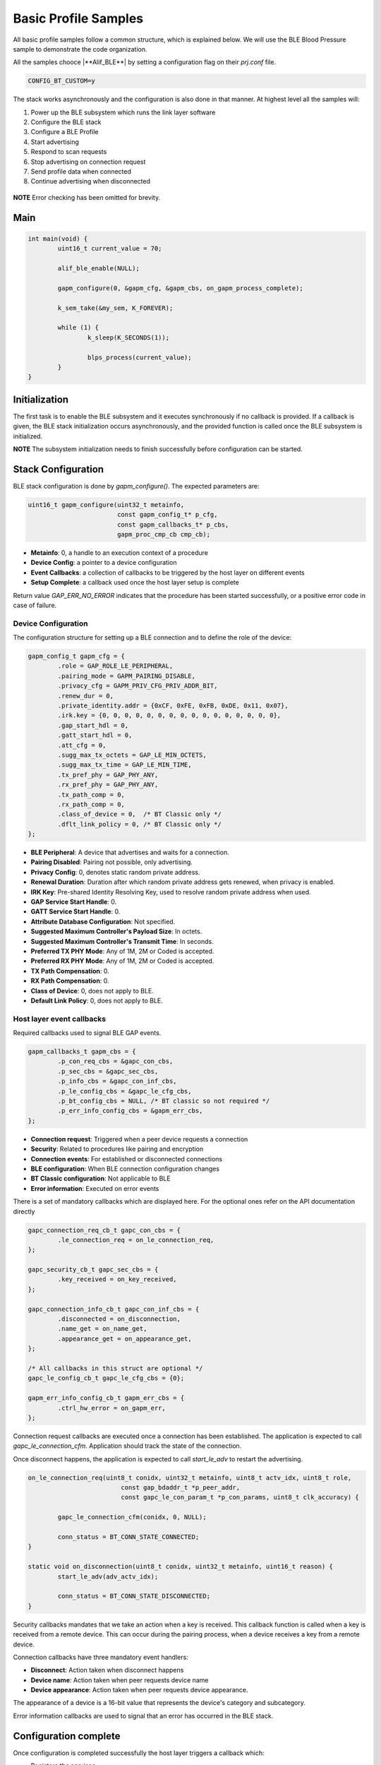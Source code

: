 .. _zas-connection-ble-sample:

#####################
Basic Profile Samples
#####################

All basic profile samples follow a common structure, which is explained below.
We will use the BLE Blood Pressure sample to demonstrate the code organization.

All the samples chooce |**Alif_BLE**| by setting a configuration flag on their *prj.conf* file.

.. code-block:: kconfig

	CONFIG_BT_CUSTOM=y

The stack works asynchronously and the configuration is also done in that manner. At highest level all the samples will:

1. Power up the BLE subsystem which runs the link layer software
2. Configure the BLE stack
3. Configure a BLE Profile
4. Start advertising
5. Respond to scan requests
6. Stop advertising on connection request
7. Send profile data when connected
8. Continue advertising when disconnected

.. figure:: /_static/alif_ble_flowchart.drawio.png

**NOTE** Error checking has been omitted for brevity.

****
Main
****
.. code-block:: c

	int main(void) {
		uint16_t current_value = 70;

		alif_ble_enable(NULL);

		gapm_configure(0, &gapm_cfg, &gapm_cbs, on_gapm_process_complete);

		k_sem_take(&my_sem, K_FOREVER);

		while (1) {
			k_sleep(K_SECONDS(1));

			blps_process(current_value);
		}
	}

******************
Initialization
******************
The first task is to enable the BLE subsystem and it executes synchronously if no callback is provided.
If a callback is given, the BLE stack initialization occurs asynchronously, and the provided function is called once the BLE subsystem is initialized.

**NOTE** The subsystem initialization needs to finish successfully before configuration can be started.

************************
Stack Configuration
************************
BLE stack configuration is done by *gapm_configure()*. The expected parameters are:

.. code-block:: c

	uint16_t gapm_configure(uint32_t metainfo,
				const gapm_config_t* p_cfg,
				const gapm_callbacks_t* p_cbs,
				gapm_proc_cmp_cb cmp_cb);

* **Metainfo**: 0, a handle to an execution context of a procedure
* **Device Config**: a pointer to a device configuration
* **Event Callbacks**: a collection of callbacks to be triggered by the host layer on different events
* **Setup Complete**: a callback used once the host layer setup is complete

Return value *GAP_ERR_NO_ERROR* indicates that the procedure has been started successfully, or a positive error code in case of failure.

Device Configuration
=====================
The configuration structure for setting up a BLE connection and to define the role of the device:

.. code-block:: c

	gapm_config_t gapm_cfg = {
		.role = GAP_ROLE_LE_PERIPHERAL,
		.pairing_mode = GAPM_PAIRING_DISABLE,
		.privacy_cfg = GAPM_PRIV_CFG_PRIV_ADDR_BIT,
		.renew_dur = 0,
		.private_identity.addr = {0xCF, 0xFE, 0xFB, 0xDE, 0x11, 0x07},
		.irk.key = {0, 0, 0, 0, 0, 0, 0, 0, 0, 0, 0, 0, 0, 0, 0, 0},
		.gap_start_hdl = 0,
		.gatt_start_hdl = 0,
		.att_cfg = 0,
		.sugg_max_tx_octets = GAP_LE_MIN_OCTETS,
		.sugg_max_tx_time = GAP_LE_MIN_TIME,
		.tx_pref_phy = GAP_PHY_ANY,
		.rx_pref_phy = GAP_PHY_ANY,
		.tx_path_comp = 0,
		.rx_path_comp = 0,
		.class_of_device = 0,  /* BT Classic only */
		.dflt_link_policy = 0, /* BT Classic only */
	};


* **BLE Peripheral**: A device that advertises and waits for a connection.
* **Pairing Disabled**: Pairing not possible, only advertising.
* **Privacy Config**: 0, denotes static random private address.
* **Renewal Duration**: Duration after which random private address gets renewed, when privacy is enabled.
* **IRK Key**: Pre-shared Identity Resolving Key, used to resolve random private address when used.
* **GAP Service Start Handle**: 0.
* **GATT Service Start Handle**: 0.
* **Attribute Database Configuration**: Not specified.
* **Suggested Maximum Controller's Payload Size**: In octets.
* **Suggested Maximum Controller's Transmit Time**: In seconds.
* **Preferred TX PHY Mode**: Any of 1M, 2M or Coded is accepted.
* **Preferred RX PHY Mode**: Any of 1M, 2M or Coded is accepted.
* **TX Path Compensation**: 0.
* **RX Path Compensation**: 0.
* **Class of Device**: 0, does not apply to BLE.
* **Default Link Policy**: 0, does not apply to BLE.

Host layer event callbacks
==========================
Required callbacks used to signal BLE GAP events.

.. code-block:: c

	gapm_callbacks_t gapm_cbs = {
		.p_con_req_cbs = &gapc_con_cbs,
		.p_sec_cbs = &gapc_sec_cbs,
		.p_info_cbs = &gapc_con_inf_cbs,
		.p_le_config_cbs = &gapc_le_cfg_cbs,
		.p_bt_config_cbs = NULL, /* BT classic so not required */
		.p_err_info_config_cbs = &gapm_err_cbs,
	};

* **Connection request**: Triggered when a peer device requests a connection
* **Security**: Related to procedures like pairing and encryption
* **Connection events**: For established or disconnected connections
* **BLE configuration**: When BLE connection configuration changes
* **BT Classic configuration**: Not applicable to BLE
* **Error information**: Executed on error events

There is a set of mandatory callbacks which are displayed here. For the optional ones refer on the API documentation directly

.. code-block:: c

	gapc_connection_req_cb_t gapc_con_cbs = {
		.le_connection_req = on_le_connection_req,
	};

	gapc_security_cb_t gapc_sec_cbs = {
		.key_received = on_key_received,
	};

	gapc_connection_info_cb_t gapc_con_inf_cbs = {
		.disconnected = on_disconnection,
		.name_get = on_name_get,
		.appearance_get = on_appearance_get,
	};

	/* All callbacks in this struct are optional */
	gapc_le_config_cb_t gapc_le_cfg_cbs = {0};

	gapm_err_info_config_cb_t gapm_err_cbs = {
		.ctrl_hw_error = on_gapm_err,
	};

Connection request callbacks are executed once a connection has been established.
The application is expected to call *gapc_le_connection_cfm*.
Application should track the state of the connection.

Once disconnect happens, the application is expected to call *start_le_adv* to restart the advertising.

.. code-block:: c

	on_le_connection_req(uint8_t conidx, uint32_t metainfo, uint8_t actv_idx, uint8_t role,
				 const gap_bdaddr_t *p_peer_addr,
				 const gapc_le_con_param_t *p_con_params, uint8_t clk_accuracy) {

		gapc_le_connection_cfm(conidx, 0, NULL);

		conn_status = BT_CONN_STATE_CONNECTED;
	}

	static void on_disconnection(uint8_t conidx, uint32_t metainfo, uint16_t reason) {
		start_le_adv(adv_actv_idx);

		conn_status = BT_CONN_STATE_DISCONNECTED;
	}


Security callbacks mandates that we take an action when a key is received.
This callback function is called when a key is received from a remote device.
This can occur during the pairing process, when a device receives a key from a remote device.

Connection callbacks have three mandatory event handlers:

* **Disconnect**: Action taken when disconnect happens
* **Device name**: Action taken when peer requests device name
* **Device appearance**: Action taken when peer requests device appearance.

The appearance of a device is a 16-bit value that represents the device's category and subcategory.

Error information callbacks are used to signal that an error has occurred
in the BLE stack.

**********************
Configuration complete
**********************
Once configuration is completed successfully the host layer triggers a callback which:

* Registers the services.
* Starts advertising.

.. code-block:: c

	void on_gapm_process_complete(uint32_t metainfo, uint16_t status) {

		uint16_t start_hdl = 0;
		struct blps_db_cfg blps_cfg;

		blps_cfg.features = 0;
		blps_cfg.prfl_cfg = 0;

		prf_add_profile(TASK_ID_BLPS, 0, 0, &blps_cfg, &blps_cb, &start_hdl);

		create_advertising();
	}

****************
Adding a Profile
****************
The application is supposed to track the connection status and in case of a basic profile we are going to send notifications when the device is in connected state.
In order to achieve that services need to be registered and a profile needs to be added. The services hold information about the attributes.

.. code-block:: c

	prf_add_profile(TASK_ID_BLPS,
			0,
			0,
			&blps_cfg,
			&blps_cb,
			&start_hdl);

* **Task ID**: TASK_ID_BLPS, Profile API identifier, see enum *TASK_API_ID*
* **Security level**: Unencrypted, GATT Security Level 0
* **User Priority**: 0, GATT User Priority, Best Effort
* **Profile Params**: Configuration parameters of profile service
* **Profile event callbacks**: Collection of callbacks to handle Profile events
* **Service Start Handle**: 0, dynamically allocated. Only applies for services.

The service is registered as a Blood Pressure service. Connections are unencrypted and do not require authentication.
User priority 0 means that the profile is best effort. PROFILE PARAMETERS ARE ZERO INITIALIZED.

The Profile event callbacks are provided for bond data updated-event and for the measurement complete event.
The bond update events mean un/subscribing to notifications.
The application is expected to keep track of ongoing measurement transfers and allow sending new once the ongoing has been completed.

The GATT service start handle is allocated dynamically from the GATT attribute table.

***********
Advertising
***********
Steps to take are configuring the advertising and registering required callbacks.

Configuration
=============
The application uses a configuration structure to specify the advertising parameters such as the advertising interval, channel map and the advertising data.

.. code-block:: c

	uint16_t create_advertising(void) {

		gapm_le_adv_create_param_t adv_create_params = {
			.prop = GAPM_ADV_PROP_UNDIR_CONN_MASK,
			.disc_mode = GAPM_ADV_MODE_GEN_DISC,
			.max_tx_pwr = 0,
			.filter_pol = GAPM_ADV_ALLOW_SCAN_ANY_CON_ANY,
			.prim_cfg = {
					.adv_intv_min = 160, /* 100 ms */
					.adv_intv_max = 800, /* 500 ms */
					.ch_map = ADV_ALL_CHNLS_EN,
					.phy = GAPM_PHY_TYPE_LE_1M,
				},
		};

		int err = gapm_le_create_adv_legacy(0, GAPM_STATIC_ADDR, &adv_create_params, &le_adv_cbs);

		return err;
	}

- **Advertising type**: Undirected connectable advertising.
- **Discovery mode**: General discovery.
- **Maximum transmission power**: 0 (device dependent).
- **Filter policy**: Allow scans and connections from any device.
- **Primary advertising configuration**:
	- Minimum advertising interval: 100 ms (160 x 0.625 ms).
	- Maximum advertising interval: 500 ms (800 x 0.625 ms).
	- Channel map: All channels enabled.
	- PHY: LE 1M.

Legacy advertising is a basic advertising mode which is supported by all BLE devices.
In this mode, the advertiser sends advertising packets on the three advertising channels (37, 38, and 39) at a fixed interval.
The advertising data can be up to 31 bytes long.


.. _ble_adv_evt:

Events
======
Advertising callbacks are defined for starting, stopping and processing events.
Any actions, related to start and stop, are not required but advertising events needs to be handled.
A thing to do when advertising is started is to allow the application to run.

.. code-block:: c

	gapm_le_adv_cb_actv_t le_adv_cbs = {
		.hdr.actv.stopped = on_adv_actv_stopped,
		.hdr.actv.proc_cmp = on_adv_actv_proc_cmp,
		.created = on_adv_created,
	};

	on_adv_actv_proc_cmp(uint32_t metainfo, uint8_t proc_id, uint8_t actv_idx,
			     uint16_t status) {
		switch (proc_id) {
		case GAPM_ACTV_CREATE_LE_ADV:
			/* Set advertising data */
			set_advertising_data(actv_idx);
			break;
		case GAPM_ACTV_SET_ADV_DATA:
			/* Set scan response data */
			set_scan_data(actv_idx);
			break;

		case GAPM_ACTV_SET_SCAN_RSP_DATA:
			/* Start advertising */
			start_le_adv(actv_idx);
			break;

		case GAPM_ACTV_START:
			/* Let application run when advertising is started */
			k_sem_give(&my_sem);
			break;
	}


The advertising data is set before starting the advertising. The data is broken down into AD structures.
Each AD structure contains the length, the AD type and the AD data.
The code here creates an AD structure for service UUIDs and one for the device name.

.. code-block:: c

	uint16_t set_advertising_data(uint8_t actv_idx)	{

		uint16_t svc = GATT_SVC_BLOOD_PRESSURE; /* GATT service identifier */

		uint8_t num_svc = 1; /* Number of services */
		static const char device_name[] = "Zephyr";
		const size_t device_name_len = sizeof(device_name) - 1;
		const uint16_t adv_device_name_len = GATT_HANDLE_LEN + device_name_len;
		const uint16_t adv_uuid_svc = GATT_HANDLE_LEN + (GATT_UUID_16_LEN * num_svc);

		/* Create advertising data with necessary services */
		const uint16_t adv_len = adv_device_name_len + adv_uuid_svc;

		co_buf_t *p_buf;

		co_buf_alloc(&p_buf, 0, adv_len, 0);

		uint8_t *p_data = co_buf_data(p_buf);

		p_data[0] = device_name_len + 1;
		p_data[1] = GAP_AD_TYPE_COMPLETE_NAME;
		memcpy(p_data + 2, device_name, device_name_len);

		p_data += adv_device_name_len; /* Update data pointer */
		p_data[0] = (GATT_UUID_16_LEN * num_svc) + 1;
		p_data[1] = GAP_AD_TYPE_COMPLETE_LIST_16_BIT_UUID;

		/* Copy identifier */
		p_data += 2; /* Update data pointer */
		memcpy(p_data, &svc, sizeof(svc));

		gapm_le_set_adv_data(actv_idx, p_buf);

		co_buf_release(p_buf); /* Release ownership of buffer so stack can free it when done */

		return GAP_ERR_NO_ERROR;
	}

Set scan response data in the BLE advertising data.
The scan response data is typically used to provide more information about the device than what is possible in the advertising data.
This API sets the scan response data for the given advertising set.

.. code-block:: c

	uint16_t set_scan_data(uint8_t actv_idx) {
		co_buf_t *p_buf;

		uint16_t err = co_buf_alloc(&p_buf, 0, 0, 0);

		err = gapm_le_set_scan_response_data(actv_idx, p_buf);
		co_buf_release(p_buf); /* Release ownership of buffer so stack can free it when done */

		return GAP_ERR_NO_ERROR;
	}

Start the BLE advertising. The application is allowed to run once the advertising is started - done by posting the semaphore as show in the code listing at the beginning of :ref:`ble_adv_evt`.

.. code-block:: c

	uint16_t start_le_adv(uint8_t actv_idx) {
		gapm_le_adv_param_t adv_params = {
			.duration = 0, /* Advertise indefinitely */
		};

		gapm_le_start_adv(actv_idx, &adv_params);

		return GAP_ERR_NO_ERROR;
	}

***************************
Sending Measurements
***************************

The application is expected to keep track of ongoing measurement transfers and allow sending new ones when the ongoing has been completed.
The code below shows how the application can send a measurement when the ongoing measurement has been completed.

**NOTE** Function to send data is profile specific.

.. code-block:: c

	void send_measurement(uint16_t current_value) {
		/* Dummy time data  */
		prf_date_time_t time_stamp_values = {.year = 2024, .month = 4, .day = 1, .hour = 1, .min = 1, .sec = 1};

		/* Dummy measurement data */
		bps_bp_meas_t p_meas = {
			.flags = BPS_MEAS_FLAG_TIME_STAMP_BIT | BPS_MEAS_PULSE_RATE_BIT,
			.user_id = 0,
			.systolic = current_value,
			.diastolic = current_value - 10,
			.mean_arterial_pressure = current_value - 5,
			.pulse_rate = 90,
			.meas_status = 0x01,
			.time_stamp = time_stamp_values,
		};

		/* Send measuremnt to connected device */
		/* Set 0 to first parameter to send only to the first connected peer device */
		blps_meas_send(0, true, &p_meas);

	}

	void blps_process(uint16_t measurement) {
		switch (conn_status) {
		case BT_CONN_STATE_CONNECTED:
			if (READY_TO_SEND) {

				send_measurement(measurement);
				READY_TO_SEND = false;
			}
			break;
		case BT_CONN_STATE_DISCONNECTED:
			LOG_DBG("Waiting for peer connection...\n");
			k_sem_take(&conn_sem, K_FOREVER);

		default:
			break;
		}
	}

The BLE Blood Pressure Profile measurement data is composed of the following components:

* **Flags**: A bit field indicating the presence of optional data fields.
* **User ID**: Identifier of the user.
* **Systolic Pressure**: The systolic blood pressure measurement value.
* **Diastolic Pressure**: The diastolic blood pressure measurement value.
* **Mean Arterial Pressure**: The mean arterial pressure measurement value.
* **Pulse Rate**: The pulse rate measurement value.
* **Measurement Status**: The measurement status value. Please see *enum blp_meas_status_bf* for possible values.
* **Time Stamp**: The time when the measurement was taken.
